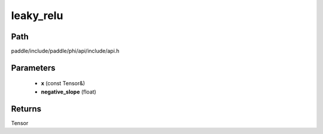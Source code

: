 .. _en_api_paddle_experimental_leaky_relu:

leaky_relu
-------------------------------

.. cpp:function:: Tensor leaky_relu ( const Tensor & x , float negative_slope = 0.02 f ) 



Path
:::::::::::::::::::::
paddle/include/paddle/phi/api/include/api.h

Parameters
:::::::::::::::::::::
	- **x** (const Tensor&)
	- **negative_slope** (float)

Returns
:::::::::::::::::::::
Tensor
